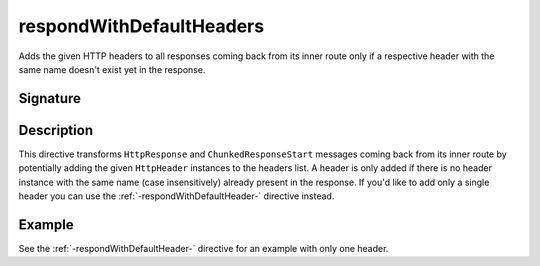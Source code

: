 .. _-respondWithDefaultHeaders-:

respondWithDefaultHeaders
=========================

Adds the given HTTP headers to all responses coming back from its inner route only if a respective header with the same
name doesn't exist yet in the response.


Signature
---------

.. includecode2:: /../../akka-http/src/main/scala/akka/http/scaladsl/server/directives/RespondWithDirectives.scala
   :snippet: respondWithDefaultHeaders


Description
-----------

This directive transforms ``HttpResponse`` and ``ChunkedResponseStart`` messages coming back from its inner route by
potentially adding the given ``HttpHeader`` instances to the headers list.
A header is only added if there is no header instance with the same name (case insensitively) already present in the
response. If you'd like to add only a single header you can use the :ref:`-respondWithDefaultHeader-` directive instead.


Example
-------

See the :ref:`-respondWithDefaultHeader-` directive for an example with only one header.